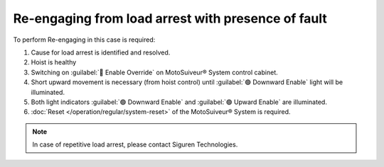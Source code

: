========================================================
Re-engaging from load arrest with presence of fault
========================================================

To perform Re-engaging in this case is required:

1. Cause for load arrest is identified and resolved.
2. Hoist is healthy 
3. Switching on :guilabel:`🔑 Enable Override` on MotoSuiveur® System control cabinet.
4. Short upward movement is necessary (from hoist control) until :guilabel:`🟢 Downward Enable` light will be illuminated.
5. Both light indicators :guilabel:`🟢 Downward Enable` and :guilabel:`🟢 Upward Enable` are illuminated.
6. :doc:`Reset </operation/regular/system-reset>` of the MotoSuiveur® System is required.


.. note::             
     In case of repetitive load arrest, please contact Siguren Technologies.
